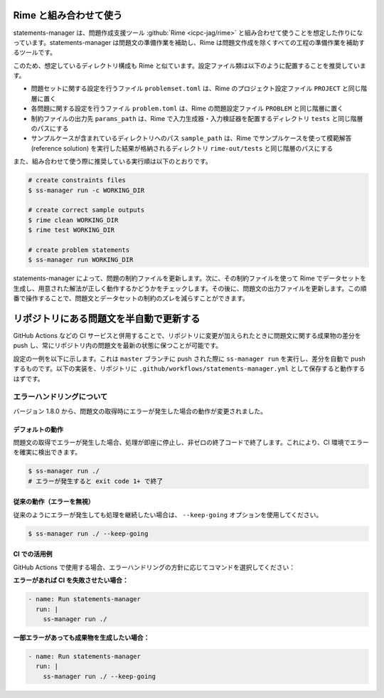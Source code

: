 .. _examples:

=======================
Rime と組み合わせて使う
=======================

statements-manager は、問題作成支援ツール :github:`Rime <icpc-jag/rime>` と組み合わせて使うことを想定した作りになっています。statements-manager は問題文の準備作業を補助し、Rime は問題文作成を除くすべての工程の準備作業を補助するツールです。

このため、想定しているディレクトリ構成も Rime と似ています。設定ファイル類は以下のように配置することを推奨しています。

- 問題セットに関する設定を行うファイル ``problemset.toml`` は、Rime のプロジェクト設定ファイル ``PROJECT`` と同じ階層に置く
- 各問題に関する設定を行うファイル ``problem.toml`` は、Rime の問題設定ファイル ``PROBLEM`` と同じ階層に置く
- 制約ファイルの出力先 ``params_path`` は、Rime で入力生成器・入力検証器を配置するディレクトリ ``tests`` と同じ階層のパスにする
- サンプルケースが含まれているディレクトリへのパス ``sample_path`` は、Rime でサンプルケースを使って模範解答 (reference solution) を実行した結果が格納されるディレクトリ ``rime-out/tests`` と同じ階層のパスにする

また、組み合わせて使う際に推奨している実行順は以下のとおりです。

.. code-block:: text

    # create constraints files
    $ ss-manager run -c WORKING_DIR

    # create correct sample outputs
    $ rime clean WORKING_DIR
    $ rime test WORKING_DIR

    # create problem statements
    $ ss-manager run WORKING_DIR

statements-manager によって、問題の制約ファイルを更新します。次に、その制約ファイルを使って Rime でデータセットを生成し、用意された解法が正しく動作するかどうかをチェックします。その後に、問題文の出力ファイルを更新します。この順番で操作することで、問題文とデータセットの制約のズレを減らすことができます。

========================================
リポジトリにある問題文を半自動で更新する
========================================

GitHub Actions などの CI サービスと併用することで、リポジトリに変更が加えられたときに問題文に関する成果物の差分を push し、常にリポジトリ内の問題文を最新の状態に保つことが可能です。

設定の一例を以下に示します。これは ``master`` ブランチに push された際に ``ss-manager run`` を実行し、差分を自動で push するものです。以下の実装を、リポジトリに ``.github/workflows/statements-manager.yml`` として保存すると動作するはずです。

.. code-block:: yaml
    :linenos:
    
    # run statements-manager and commit/push diffs
    name: update-statements

    on:
    push:
        branches: [master]

    jobs:
    build:
        runs-on: ubuntu-latest
        steps:
        - uses: actions/checkout@v2
        - name: Set up Python 3
            uses: actions/setup-python@v2
            with:
            python-version: 3.9
        - name: Install dependencies
            run: |
            python3 -m pip install --upgrade pip
            pip install statements-manager
        - name: Run statements-manager
            run: |
            ss-manager run ./
        - name: Commit files
            run: |
            git add --all
            git config --local user.email "github-actions[bot]@users.noreply.github.com"
            git config --local user.name "github-actions[bot]"
            git commit -m "[ci skip] [bot] Updating to ${{ github.sha }}."
        - name: Push changes
            uses: ad-m/github-push-action@master
            with:
            branch: ${{ github.ref }}

エラーハンドリングについて
==========================

バージョン 1.8.0 から、問題文の取得時にエラーが発生した場合の動作が変更されました。

デフォルトの動作
----------------

問題文の取得でエラーが発生した場合、処理が即座に停止し、非ゼロの終了コードで終了します。これにより、CI 環境でエラーを確実に検出できます。

.. code-block:: bash

    $ ss-manager run ./
    # エラーが発生すると exit code 1+ で終了

従来の動作（エラーを無視）
--------------------------

従来のようにエラーが発生しても処理を継続したい場合は、 ``--keep-going`` オプションを使用してください。

.. code-block:: bash

    $ ss-manager run ./ --keep-going

CI での活用例
-------------

GitHub Actions で使用する場合、エラーハンドリングの方針に応じてコマンドを選択してください：

**エラーがあれば CI を失敗させたい場合：**

.. code-block:: yaml

    - name: Run statements-manager
      run: |
        ss-manager run ./

**一部エラーがあっても成果物を生成したい場合：**

.. code-block:: yaml

    - name: Run statements-manager
      run: |
        ss-manager run ./ --keep-going
